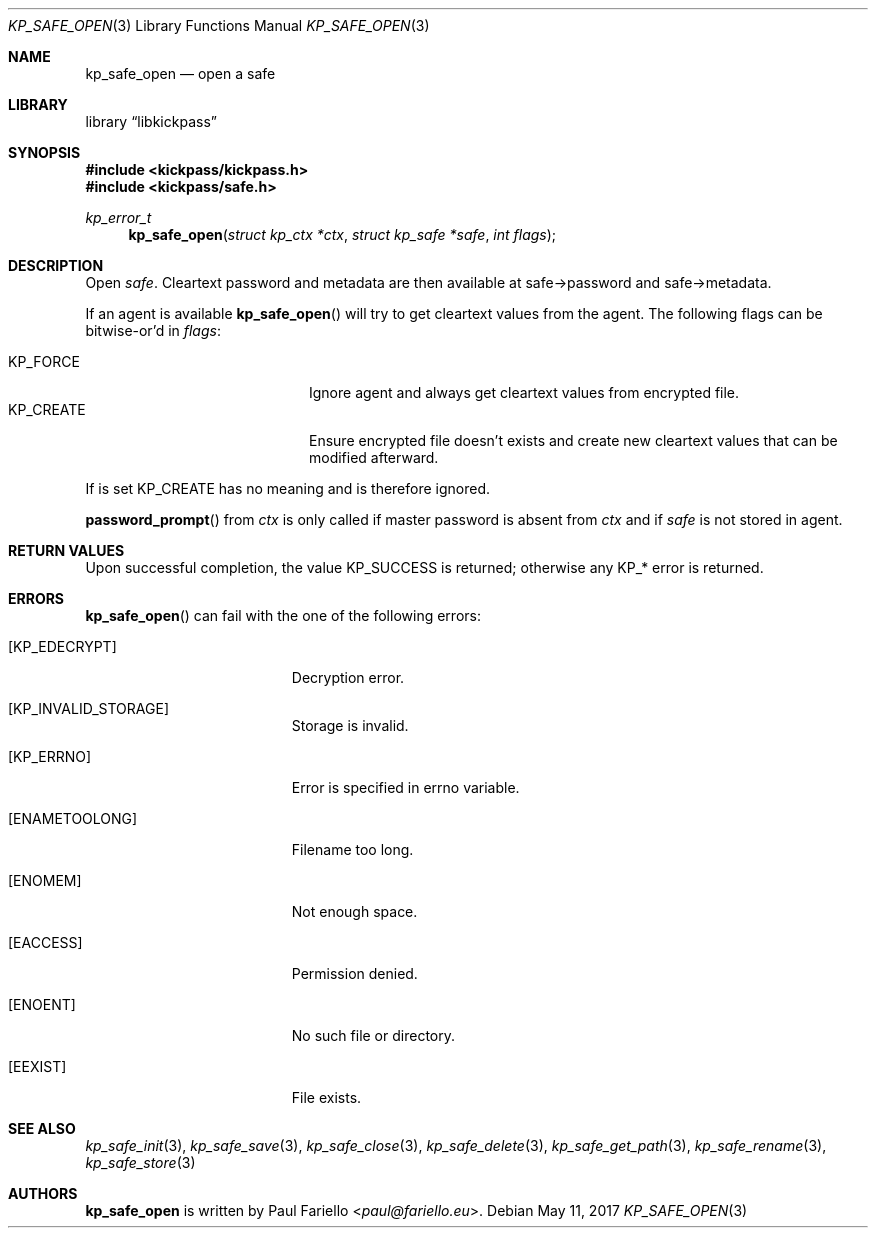 .\"
.\" Copyright (c) 2017 Paul Fariello <paul@fariello.eu>
.\"
.\" Permission to use, copy, modify, and distribute this software for any
.\" purpose with or without fee is hereby granted, provided that the above
.\" copyright notice and this permission notice appear in all copies.
.\"
.\" THE SOFTWARE IS PROVIDED "AS IS" AND THE AUTHOR DISCLAIMS ALL WARRANTIES
.\" WITH REGARD TO THIS SOFTWARE INCLUDING ALL IMPLIED WARRANTIES OF
.\" MERCHANTABILITY AND FITNESS. IN NO EVENT SHALL THE AUTHOR BE LIABLE FOR
.\" ANY SPECIAL, DIRECT, INDIRECT, OR CONSEQUENTIAL DAMAGES OR ANY DAMAGES
.\" WHATSOEVER RESULTING FROM LOSS OF USE, DATA OR PROFITS, WHETHER IN AN
.\" ACTION OF CONTRACT, NEGLIGENCE OR OTHER TORTIOUS ACTION, ARISING OUT OF
.\" OR IN CONNECTION WITH THE USE OR PERFORMANCE OF THIS SOFTWARE.
.\"
.Dd May 11, 2017
.Dt KP_SAFE_OPEN 3
.Os
.Sh NAME
.Nm kp_safe_open
.Nd "open a safe"
.Sh LIBRARY
.Lb libkickpass
.Sh SYNOPSIS
.In kickpass/kickpass.h
.In kickpass/safe.h
.Ft kp_error_t
.Fn kp_safe_open "struct kp_ctx *ctx" "struct kp_safe *safe" "int flags"
.Sh DESCRIPTION
Open
.Fa safe .
Cleartext password and metadata are then available at safe->password and
safe->metadata.
.Pp
If an agent is available
.Fn kp_safe_open
will try to get cleartext values from the agent.
The following flags can be bitwise-or'd in
.Fa flags :
.Pp
.Bl -tag -offset indent -compact -width Dv
.It Dv KP_FORCE
Ignore agent and always get cleartext values from encrypted file.
.It Dv KP_CREATE
Ensure encrypted file doesn't exists and create new cleartext values that
can be modified afterward.
.El
.Pp
If
.Dv Bl KP_CREATE
is set
.Dv KP_FORCE
has no meaning and is therefore ignored.
.Pp
.Fn password_prompt
from
.Fa ctx
is only called if master password is absent from
.Fa ctx
and if
.Fa safe
is not stored in agent.
.Sh RETURN VALUES
Upon successful completion, the value
.Er KP_SUCCESS
is returned; otherwise any KP_* error is returned.
.Sh ERRORS
.Fn kp_safe_open
can fail with the one of the following errors:
.Bl -tag -width Er
.It Bq Er KP_EDECRYPT
Decryption error.
.It Bq Er KP_INVALID_STORAGE
Storage is invalid.
.It Bq Er KP_ERRNO
Error is specified in
.Er errno
variable.
.It Bq Er ENAMETOOLONG
Filename too long.
.It Bq Er ENOMEM
Not enough space.
.It Bq Er EACCESS
Permission denied.
.It Bq Er ENOENT
No such file or directory.
.It Bq Er EEXIST
File exists.
.El
.Sh SEE ALSO
.Xr kp_safe_init 3 ,
.Xr kp_safe_save 3 ,
.Xr kp_safe_close 3 ,
.Xr kp_safe_delete 3 ,
.Xr kp_safe_get_path 3 ,
.Xr kp_safe_rename 3 ,
.Xr kp_safe_store 3
.Sh AUTHORS
.Nm
is written by
.An Paul Fariello Aq Mt paul@fariello.eu .
